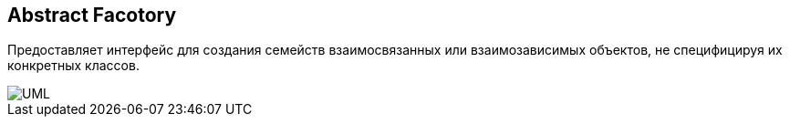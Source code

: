 
== Abstract Facotory
Предоставляет интерфейс для создания семейств взаимосвязанных или взаимозависимых объектов, не специфицируя их конкретных классов.

image::abstract_factory/1024px-Abstract_factory_UML.svg.png[UML]